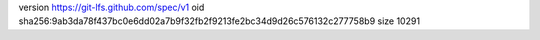 version https://git-lfs.github.com/spec/v1
oid sha256:9ab3da78f437bc0e6dd02a7b9f32fb2f9213fe2bc34d9d26c576132c277758b9
size 10291
